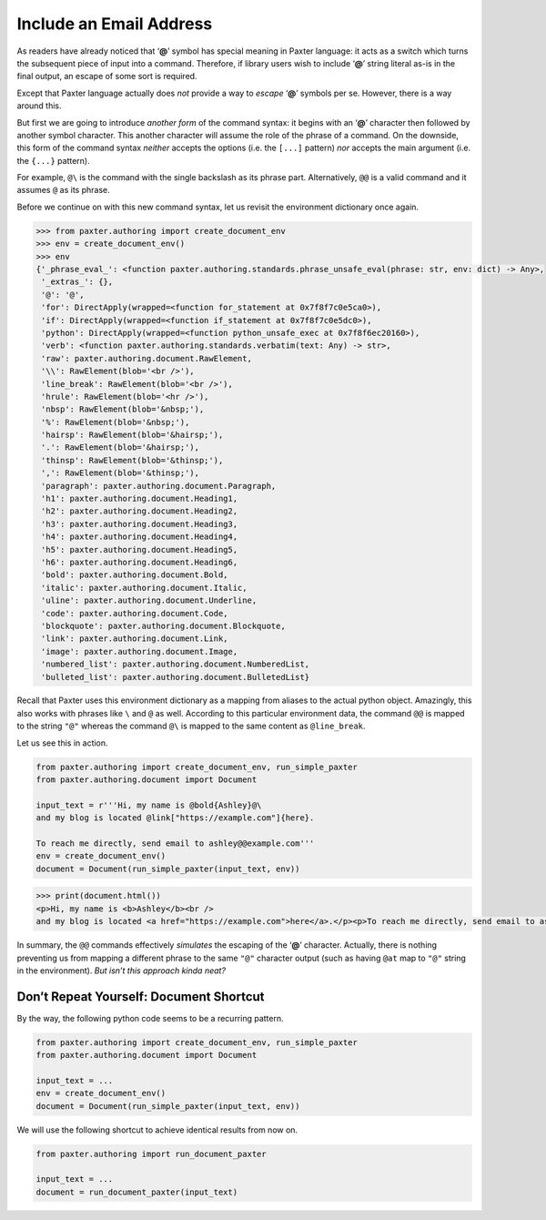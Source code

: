 ########################
Include an Email Address
########################

As readers have already noticed that ‘**@**’ symbol has special meaning in Paxter language:
it acts as a switch which turns the subsequent piece of input into a command.
Therefore, if library users wish to include ‘**@**’ string literal as-is
in the final output, an escape of some sort is required.

Except that Paxter language actually does *not* provide
a way to *escape* ‘**@**’ symbols per se.
However, there is a way around this.

But first we are going to introduce *another form* of the command syntax:
it begins with an ‘**@**’ character then followed by another symbol character.
This another character will assume the role of the phrase of a command.
On the downside, this form of the command syntax
*neither* accepts the options (i.e. the ``[...]`` pattern)
*nor* accepts the main argument (i.e. the ``{...}`` pattern).

For example, ``@\`` is the command with the single backslash as its phrase part.
Alternatively, ``@@`` is a valid command and it assumes ``@`` as its phrase.

Before we continue on with this new command syntax,
let us revisit the environment dictionary once again.

.. code-block:: pycon

   >>> from paxter.authoring import create_document_env
   >>> env = create_document_env()
   >>> env
   {'_phrase_eval_': <function paxter.authoring.standards.phrase_unsafe_eval(phrase: str, env: dict) -> Any>,
    '_extras_': {},
    '@': '@',
    'for': DirectApply(wrapped=<function for_statement at 0x7f8f7c0e5ca0>),
    'if': DirectApply(wrapped=<function if_statement at 0x7f8f7c0e5dc0>),
    'python': DirectApply(wrapped=<function python_unsafe_exec at 0x7f8f6ec20160>),
    'verb': <function paxter.authoring.standards.verbatim(text: Any) -> str>,
    'raw': paxter.authoring.document.RawElement,
    '\\': RawElement(blob='<br />'),
    'line_break': RawElement(blob='<br />'),
    'hrule': RawElement(blob='<hr />'),
    'nbsp': RawElement(blob='&nbsp;'),
    '%': RawElement(blob='&nbsp;'),
    'hairsp': RawElement(blob='&hairsp;'),
    '.': RawElement(blob='&hairsp;'),
    'thinsp': RawElement(blob='&thinsp;'),
    ',': RawElement(blob='&thinsp;'),
    'paragraph': paxter.authoring.document.Paragraph,
    'h1': paxter.authoring.document.Heading1,
    'h2': paxter.authoring.document.Heading2,
    'h3': paxter.authoring.document.Heading3,
    'h4': paxter.authoring.document.Heading4,
    'h5': paxter.authoring.document.Heading5,
    'h6': paxter.authoring.document.Heading6,
    'bold': paxter.authoring.document.Bold,
    'italic': paxter.authoring.document.Italic,
    'uline': paxter.authoring.document.Underline,
    'code': paxter.authoring.document.Code,
    'blockquote': paxter.authoring.document.Blockquote,
    'link': paxter.authoring.document.Link,
    'image': paxter.authoring.document.Image,
    'numbered_list': paxter.authoring.document.NumberedList,
    'bulleted_list': paxter.authoring.document.BulletedList}

Recall that Paxter uses this environment dictionary
as a mapping from aliases to the actual python object.
Amazingly, this also works with phrases like ``\`` and ``@`` as well.
According to this particular environment data,
the command ``@@`` is mapped to the string ``"@"``
whereas the command ``@\`` is mapped to the same content as ``@line_break``.

Let us see this in action.

.. code-block:: python

   from paxter.authoring import create_document_env, run_simple_paxter
   from paxter.authoring.document import Document

   input_text = r'''Hi, my name is @bold{Ashley}@\
   and my blog is located @link["https://example.com"]{here}.

   To reach me directly, send email to ashley@@example.com'''
   env = create_document_env()
   document = Document(run_simple_paxter(input_text, env))

.. code-block:: pycon

   >>> print(document.html())
   <p>Hi, my name is <b>Ashley</b><br />
   and my blog is located <a href="https://example.com">here</a>.</p><p>To reach me directly, send email to ashley@example.com</p>

In summary, the ``@@`` commands effectively *simulates*
the escaping of the ‘**@**’ character.
Actually, there is nothing preventing us from mapping
a different phrase to the same ``"@"`` character output
(such as having ``@at`` map to ``"@"`` string in the environment).
*But isn’t this approach kinda neat?*


Don’t Repeat Yourself: Document Shortcut
========================================

By the way, the following python code seems to be a recurring pattern.

.. code-block:: python

   from paxter.authoring import create_document_env, run_simple_paxter
   from paxter.authoring.document import Document

   input_text = ...
   env = create_document_env()
   document = Document(run_simple_paxter(input_text, env))

We will use the following shortcut to achieve identical results from now on.

.. code-block:: python

   from paxter.authoring import run_document_paxter

   input_text = ...
   document = run_document_paxter(input_text)
